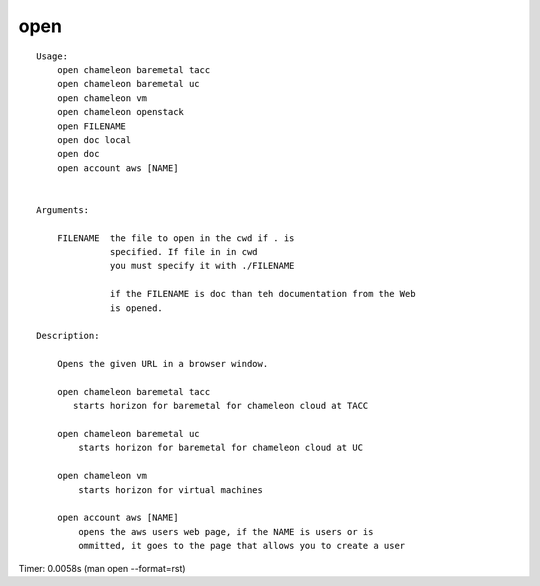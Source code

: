 open
====

::

    Usage:
        open chameleon baremetal tacc
        open chameleon baremetal uc
        open chameleon vm
        open chameleon openstack
        open FILENAME
        open doc local
        open doc
        open account aws [NAME]


    Arguments:

        FILENAME  the file to open in the cwd if . is
                  specified. If file in in cwd
                  you must specify it with ./FILENAME

                  if the FILENAME is doc than teh documentation from the Web
                  is opened.

    Description:

        Opens the given URL in a browser window.

        open chameleon baremetal tacc
           starts horizon for baremetal for chameleon cloud at TACC

        open chameleon baremetal uc
            starts horizon for baremetal for chameleon cloud at UC

        open chameleon vm
            starts horizon for virtual machines

        open account aws [NAME]
            opens the aws users web page, if the NAME is users or is
            ommitted, it goes to the page that allows you to create a user

Timer: 0.0058s (man open --format=rst)
